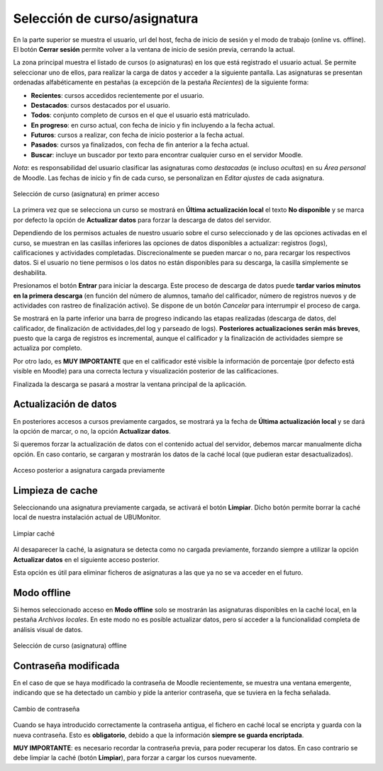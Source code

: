 Selección de curso/asignatura
=============================

En la parte superior se muestra el usuario, url del host, fecha de inicio de sesión y el modo de trabajo (online vs. offline). El botón **Cerrar sesión** permite volver a la ventana de inicio de sesión previa, cerrando la actual.

La zona principal muestra el listado de cursos (o asignaturas) en los que está registrado el usuario actual. Se  permite seleccionar uno de ellos, para realizar la carga de datos y acceder a la siguiente pantalla. Las asignaturas se presentan ordenadas alfabéticamente en pestañas (a excepción de la pestaña *Recientes*) de la siguiente forma:

* **Recientes**: cursos accedidos recientemente por el usuario.
* **Destacados**: cursos destacados por el usuario.
* **Todos**: conjunto completo de cursos en el que el usuario está matriculado.
* **En progreso**: en curso actual, con fecha de inicio y fin incluyendo a la fecha actual.
* **Futuros**: cursos a realizar, con fecha de inicio posterior a la fecha actual.
* **Pasados**: cursos ya finalizados, con fecha de fin anterior a la fecha actual.
* **Buscar**: incluye un buscador por texto para encontrar cualquier curso en el servidor Moodle.

*Nota*: es responsabilidad del usuario clasificar las asignaturas como *destacadas* (e incluso *ocultas*) en su *Área personal* de Moodle. Las fechas de inicio y fin de cada curso, se personalizan en *Editar ajustes* de cada asignatura.

.. figure:: images/Seleccion_de_curso.png
  :width: 400
  :alt: Selección de curso en primer acceso
  :align: center
  
  Selección de curso (asignatura) en primer acceso

La primera vez que se selecciona un curso se mostrará en **Última actualización local** el texto **No disponible** y se marca por defecto la opción de **Actualizar datos** para forzar la descarga de datos del servidor. 

Dependiendo de los permisos actuales de nuestro usuario sobre el curso seleccionado y de las opciones activadas en el curso, se muestran en las casillas inferiores las opciones de datos disponibles a actualizar: registros (logs), calificaciones y actividades completadas. Discrecionalmente se pueden marcar o no, para recargar los respectivos datos. Si el usuario no tiene permisos o los datos no están disponibles para su descarga, la casilla simplemente se deshabilita.

Presionamos el botón **Entrar** para iniciar la descarga. Este proceso de descarga de datos puede **tardar varios minutos en la primera descarga** (en función del número de alumnos, tamaño del calificador, número de registros nuevos y de actividades con rastreo de finalización activo). Se dispone de un botón *Cancelar* para interrumpir el proceso de carga.


Se mostrará en la parte inferior una barra de progreso indicando las etapas realizadas (descarga de datos, del calificador, de finalización de actividades,del log y parseado de logs). **Posteriores actualizaciones serán más breves**, puesto que la carga de registros es incremental, aunque el calificador y la finalización de actividades siempre se actualiza por completo.


Por otro lado, es **MUY IMPORTANTE** que en el calificador esté visible la información de porcentaje (por defecto está visible en Moodle) para una correcta lectura y visualización posterior de las calificaciones.

Finalizada la descarga se pasará a mostrar la ventana principal de la aplicación.

Actualización de datos
----------------------

En posteriores accesos a cursos previamente cargados, se mostrará ya la fecha de **Última actualización local** y se dará la opción de marcar, o no, la opción **Actualizar datos**.  

Si queremos forzar la actualización de datos con el contenido actual del servidor, debemos marcar manualmente dicha opción. En caso contario, se cargaran y mostrarán los datos de la caché local (que pudieran estar desactualizados).

.. figure:: images/Seleccion_de_curso_recargar_asignatura.png
  :width: 400
  :alt: Selección de curso recargando asignatura
  :align: center

  Acceso posterior a asignatura cargada previamente
  
Limpieza de cache
-----------------

Seleccionando una asignatura previamente cargada, se activará el botón **Limpiar**. Dicho botón permite borrar la caché local de nuestra instalación actual de UBUMonitor.

.. figure:: images/Boton_limpiar.png
  :width: 100
  :alt: Limpiar caché
  :align: center

  Limpiar caché


Al desaparecer la caché, la asignatura se detecta como no cargada previamente, forzando siempre a utilizar la opción **Actualizar datos** en el siguiente acceso posterior.  

Esta opción es útil para eliminar ficheros de asignaturas a las que ya no se va acceder en el futuro.

..
	Esta opción es útil para eliminar ficheros de asignaturas a las que ya no se va acceder en el futuro o cuando la versión instalada de UBUMonitor detecte problemas con la versión de fichero local y sea necesario su borrado (ver Sec. :ref:`errormessages`).


Modo offline
------------

Si hemos seleccionado acceso en **Modo offline** solo se mostrarán las asignaturas disponibles en la caché local, en la pestaña *Archivos locales*. En este modo no es posible actualizar datos, pero sí acceder a la funcionalidad completa de análisis visual de datos.

.. figure:: images/Seleccion_de_curso_offline.png
  :width: 400
  :alt: Selección de curso offline
  :align: center
  
  Selección de curso (asignatura) offline

  
Contraseña modificada
---------------------

En el caso de que se haya modificado la contraseña de Moodle recientemente, se muestra una ventana emergente, indicando que se ha detectado un cambio y pide la anterior contraseña, que se tuviera en la fecha señalada.

.. figure:: images/password_antiguo.png
  :width: 400
  :alt: Cambio de constraseña
  :align: center
  
  Cambio de contraseña
  
Cuando se haya introducido correctamente la contraseña antigua, el fichero en caché local se encripta y guarda con la nueva contraseña. Esto es **obligatorio**, debido a que la información **siempre se guarda encriptada**.

**MUY IMPORTANTE**: es necesario recordar la contraseña previa, para poder recuperar los datos. En caso contrario se debe limpiar la caché (botón **Limpiar**), para forzar a cargar los cursos nuevamente.